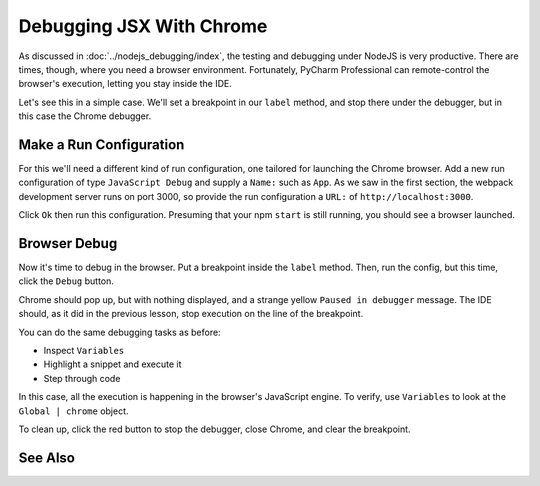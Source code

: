 .. tutorialstep::
    published: 2018-02-26 12:00
    duration: 4m18s
    excerpt: Sometimes you need to debug in the browser, such as for JSX rendering and events. Use the IDE to remote control Chrome during debugging.
    is_pro: True
    primary_reference: technologies/react
    references:
        author:
            - pauleveritt
        technology:
            - react

=========================
Debugging JSX With Chrome
=========================

As discussed in :doc:`../nodejs_debugging/index`, the testing and debugging
under NodeJS is very productive. There are times, though, where you need a
browser environment. Fortunately, PyCharm Professional can remote-control
the browser's execution, letting you stay inside the IDE.

Let's see this in a simple case. We'll set a breakpoint in our ``label``
method, and stop there under the debugger, but in this case the Chrome
debugger.

Make a Run Configuration
========================

For this we'll need a different kind of run configuration, one tailored
for launching the Chrome browser. Add a new run configuration of type
``JavaScript Debug`` and supply a ``Name:`` such as ``App``. As we
saw in the first section, the webpack development server runs on port
3000, so provide the run configuration a ``URL:`` of
``http://localhost:3000``.

Click ``Ok`` then run this configuration. Presuming that your npm ``start``
is still running, you should see a browser launched.

Browser Debug
=============

Now it's time to debug in the browser. Put a breakpoint inside the
``label`` method. Then, run the config, but this time, click the ``Debug``
button.

Chrome should pop up, but with nothing displayed, and a strange yellow
``Paused in debugger`` message. The IDE should, as it did in the previous
lesson, stop execution on the line of the breakpoint.

You can do the same debugging tasks as before:

- Inspect ``Variables``

- Highlight a snippet and execute it

- Step through code

In this case, all the execution is happening in the browser's JavaScript
engine. To verify, use ``Variables`` to look at the ``Global | chrome``
object.

To clean up, click the red button to stop the debugger, close Chrome, and
clear the breakpoint.

See Also
========
